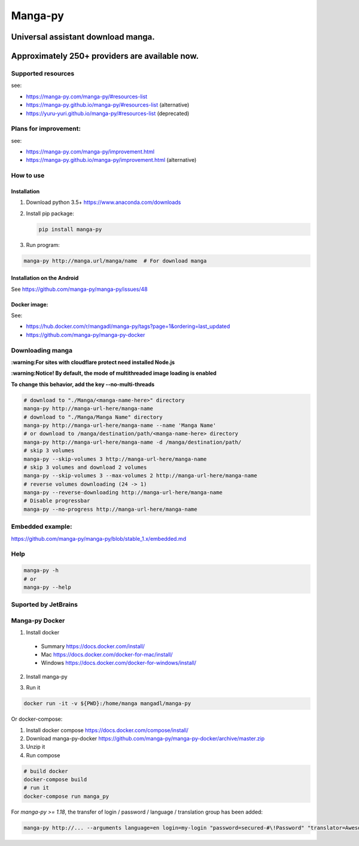 Manga-py |Travis CI result|
===================================

Universal assistant download manga.
'''''''''''''''''''''''''''''''''''

Approximately 250+ providers are available now.
'''''''''''''''''''''''''''''''''''''''''''''''

|Scrutinizer CI result| |Scrutinizer CI coverage| |GitHub issues|

|Code Climate| |Issue Count| |GitHub repo size| |PyPI - size|

|PyPI - Python Version| |PyPi version| |PyPI - Downloads|

Supported resources
-------------------

see:

- https://manga-py.com/manga-py/#resources-list
- https://manga-py.github.io/manga-py/#resources-list (alternative)
- https://yuru-yuri.github.io/manga-py/#resources-list (deprecated)

Plans for improvement:
----------------------

see:

- https://manga-py.com/manga-py/improvement.html
- https://manga-py.github.io/manga-py/improvement.html (alternative)


How to use
----------

Installation
~~~~~~~~~~~~

1) Download python 3.5+ https://www.anaconda.com/downloads
2) Install pip package:

   .. code:: bash

       pip install manga-py

3) Run program:

.. code:: bash

    manga-py http://manga.url/manga/name  # For download manga

Installation on the Android
~~~~~~~~~~~~~~~~~~~~~~~~~~~
See https://github.com/manga-py/manga-py/issues/48

Docker image:
~~~~~~~~~~~~~
See:

- https://hub.docker.com/r/mangadl/manga-py/tags?page=1&ordering=last_updated
- https://github.com/manga-py/manga-py-docker


Downloading manga
-----------------

**:warning:For sites with cloudflare protect need installed Node.js**

**:warning:Notice! By default, the mode of multithreaded image loading is enabled**

**To change this behavior, add the key --no-multi-threads**

.. code:: bash

    # download to "./Manga/<manga-name-here>" directory
    manga-py http://manga-url-here/manga-name
    # download to "./Manga/Manga Name" directory
    manga-py http://manga-url-here/manga-name --name 'Manga Name'
    # or download to /manga/destination/path/<manga-name-here> directory
    manga-py http://manga-url-here/manga-name -d /manga/destination/path/
    # skip 3 volumes
    manga-py --skip-volumes 3 http://manga-url-here/manga-name
    # skip 3 volumes and download 2 volumes
    manga-py --skip-volumes 3 --max-volumes 2 http://manga-url-here/manga-name
    # reverse volumes downloading (24 -> 1)
    manga-py --reverse-downloading http://manga-url-here/manga-name
    # Disable progressbar
    manga-py --no-progress http://manga-url-here/manga-name


Embedded example:
-----------------
https://github.com/manga-py/manga-py/blob/stable_1.x/embedded.md

Help
----

.. code:: bash

    manga-py -h
    # or
    manga-py --help

Suported by JetBrains
---------------------
|JetBrains logo|


Manga-py Docker
---------------

1. Install docker

  - Summary https://docs.docker.com/install/
  - Mac https://docs.docker.com/docker-for-mac/install/
  - Windows https://docs.docker.com/docker-for-windows/install/


2. Install manga-py

.. code:: bash
    docker pull mangadl/manga-py


3. Run it

.. code:: bash

    docker run -it -v ${PWD}:/home/manga mangadl/manga-py


Or docker-compose:

1. Install docker compose https://docs.docker.com/compose/install/

2. Download manga-py-docker https://github.com/manga-py/manga-py-docker/archive/master.zip

3. Unzip it

4. Run compose

.. code:: bash

    # build docker
    docker-compose build
    # run it
    docker-compose run manga_py


For `manga-py >= 1.18`, the transfer of login / password / language / translation group has been added:

.. code:: bash

    manga-py http://... --arguments language=en login=my-login "password=secured-#\!Password" "translator=Awesome group"


.. |Travis CI result| image:: https://travis-ci.com/manga-py/manga-py.svg?branch=stable_1.x
   :target: https://travis-ci.com/manga-py/manga-py/branches
.. |Code Climate| image:: https://codeclimate.com/github/manga-py/manga-py/badges/gpa.svg
   :target: https://codeclimate.com/github/manga-py/manga-py
.. |Issue Count| image:: https://codeclimate.com/github/manga-py/manga-py/badges/issue_count.svg
   :target: https://codeclimate.com/github/manga-py/manga-py
.. |PyPI - Python Version| image:: https://img.shields.io/pypi/pyversions/manga-py.svg
   :target: https://pypi.org/project/manga-py/
.. |Scrutinizer CI result| image:: https://scrutinizer-ci.com/g/manga-py/manga-py/badges/quality-score.png?b=stable_1.x
   :target: https://scrutinizer-ci.com/g/manga-py/manga-py
.. |Scrutinizer CI coverage| image:: https://scrutinizer-ci.com/g/manga-py/manga-py/badges/coverage.png?b=stable_1.x
   :target: https://scrutinizer-ci.com/g/manga-py/manga-py
.. |GitHub issues| image:: https://img.shields.io/github/issues/manga-py/manga-py.svg
   :target: https://github.com/manga-py/manga-py/issues
.. |PyPi version| image:: https://badge.fury.io/py/manga-py.svg
   :alt: PyPI
   :target: https://pypi.org/project/manga-py/
.. |JetBrains logo| image:: https://github.com/yuru-yuri/manga-py/raw/stable_1.x/.github/jetbrains.png
   :alt: JetBrains
   :target: https://www.jetbrains.com/?from=manga-py
.. |MicroBadger Layers| image:: https://img.shields.io/microbadger/layers/mangadl/manga-py
   :alt: MicroBadger Layers
.. |MicroBadger Size| image:: https://img.shields.io/microbadger/image-size/mangadl/manga-py
   :alt: MicroBadger Size
.. |GitHub repo size| image:: https://img.shields.io/github/repo-size/manga-py/manga-py
   :alt: GitHub repo size
.. |PyPI - Downloads| image:: https://img.shields.io/pypi/dm/manga-py
   :alt: PyPI - Downloads
.. |PyPI - size| image:: https://img.shields.io/badge/dynamic/json?color=success&label=PyPI+size&query=%24.size&url=https://sttv.me/repo-size/manga-py.json&suffix=+Kb
   :alt: PyPI - size

